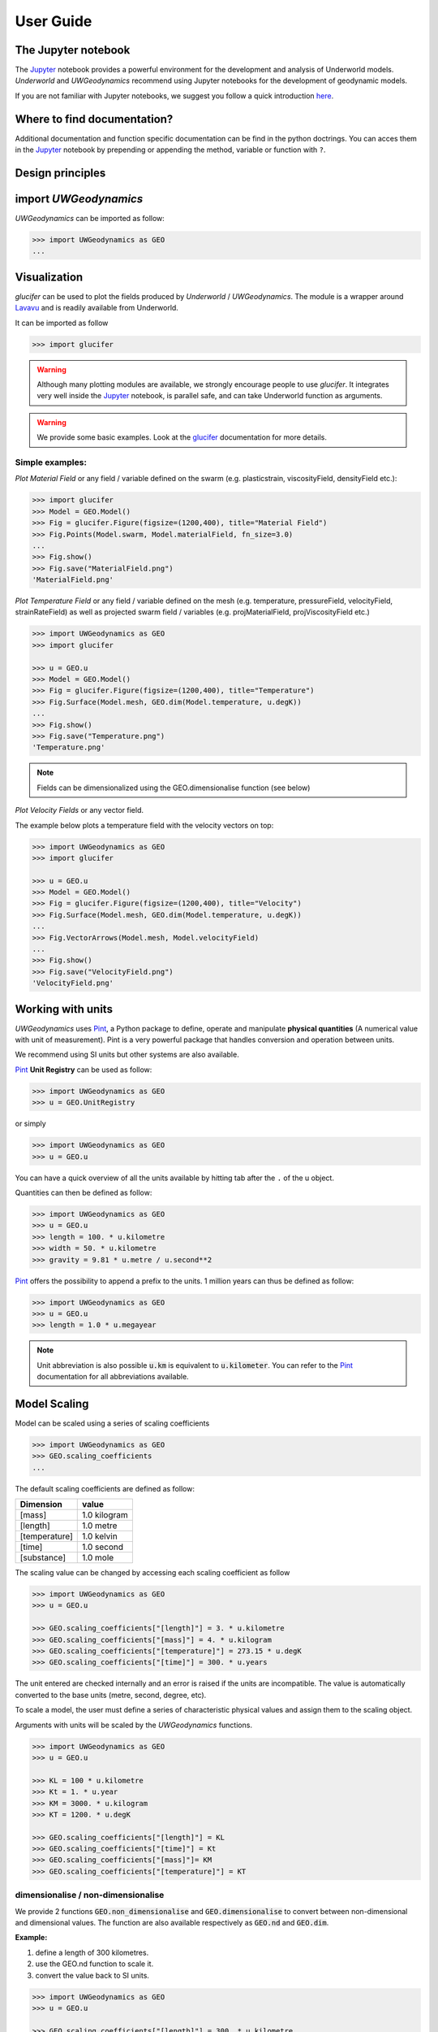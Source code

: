 User Guide
==========

The Jupyter notebook
--------------------

The Jupyter_ notebook provides a powerful
environment for the development and analysis of Underworld models.
*Underworld* and *UWGeodynamics* recommend using Jupyter notebooks
for the development of geodynamic models.

If you are not familiar with Jupyter notebooks, we suggest you follow
a quick introduction `here <https://mybinder.org/v2/gh/ipython/ipython-in-depth/master?filepath=binder/Index.ipynb>`_.

Where to find documentation?
----------------------------

Additional documentation and function specific
documentation can be find in the python doctrings.
You can acces them in the Jupyter_ notebook by prepending or
appending the method, variable or function with ``?``.

Design principles
-----------------

.. image:: /img/Design.svg


import *UWGeodynamics*
----------------------

*UWGeodynamics* can be imported as follow:

.. code:: python

   >>> import UWGeodynamics as GEO
   ...

Visualization
--------------

*glucifer* can be used to plot the fields produced by *Underworld* / *UWGeodynamics*.
The module is a wrapper around Lavavu_ and is readily available from
Underworld.

It can be imported as follow

.. code:: python

   >>> import glucifer

.. warning::

   Although many plotting modules are available, we strongly encourage people
   to use *glucifer*. It integrates very well inside the Jupyter_ notebook,
   is parallel safe, and can take Underworld function as arguments.


.. warning::

   We provide some basic examples. Look at the glucifer_ documentation for more
   details.

Simple examples:
~~~~~~~~~~~~~~~~

*Plot Material Field* or any field / variable defined on the swarm (e.g. plasticstrain,
viscosityField, densityField etc.):

.. code:: python

   >>> import glucifer
   >>> Model = GEO.Model()
   >>> Fig = glucifer.Figure(figsize=(1200,400), title="Material Field")
   >>> Fig.Points(Model.swarm, Model.materialField, fn_size=3.0)
   ...
   >>> Fig.show()
   >>> Fig.save("MaterialField.png")
   'MaterialField.png'

*Plot Temperature Field* or any field / variable defined on the mesh (e.g. temperature,
pressureField, velocityField, strainRateField) as well as projected swarm field /
variables (e.g. projMaterialField, projViscosityField etc.)

.. code:: python

   >>> import UWGeodynamics as GEO
   >>> import glucifer

   >>> u = GEO.u
   >>> Model = GEO.Model()
   >>> Fig = glucifer.Figure(figsize=(1200,400), title="Temperature")
   >>> Fig.Surface(Model.mesh, GEO.dim(Model.temperature, u.degK))
   ...
   >>> Fig.show()
   >>> Fig.save("Temperature.png")
   'Temperature.png'

.. note::

   Fields can be dimensionalized using the GEO.dimensionalise function (see below)

*Plot Velocity Fields* or any vector field.

The example below plots a temperature field with the velocity vectors on top:

.. code:: python

   >>> import UWGeodynamics as GEO
   >>> import glucifer

   >>> u = GEO.u
   >>> Model = GEO.Model()
   >>> Fig = glucifer.Figure(figsize=(1200,400), title="Velocity")
   >>> Fig.Surface(Model.mesh, GEO.dim(Model.temperature, u.degK))
   ...
   >>> Fig.VectorArrows(Model.mesh, Model.velocityField)
   ...
   >>> Fig.show()
   >>> Fig.save("VelocityField.png")
   'VelocityField.png'

Working with units
------------------

*UWGeodynamics* uses Pint_, a
Python package to define, operate and manipulate **physical quantities**
(A numerical value with unit of measurement). Pint is a very powerful
package that handles conversion and operation between units.

We recommend using SI units but other systems are also available.

Pint_ **Unit Registry** can be used as follow:

.. code:: python

   >>> import UWGeodynamics as GEO
   >>> u = GEO.UnitRegistry

or simply

.. code:: python

   >>> import UWGeodynamics as GEO
   >>> u = GEO.u

You can have a quick overview of all the units available by hitting tab
after the ``.`` of the u object.

.. image:: img/tabtab.gif

Quantities can then be defined as follow:

.. code:: python

   >>> import UWGeodynamics as GEO
   >>> u = GEO.u
   >>> length = 100. * u.kilometre
   >>> width = 50. * u.kilometre
   >>> gravity = 9.81 * u.metre / u.second**2

Pint_ offers the possibility to append a prefix to the units.
1 million years can thus be defined as follow:

.. code:: python

   >>> import UWGeodynamics as GEO
   >>> u = GEO.u
   >>> length = 1.0 * u.megayear

.. note::

   Unit abbreviation is also possible :code:`u.km` is equivalent to :code:`u.kilometer`.
   You can refer to the Pint_ documentation for all abbreviations available.


Model Scaling
-------------

Model can be scaled using a series of scaling coefficients

.. code:: python

   >>> import UWGeodynamics as GEO
   >>> GEO.scaling_coefficients
   ...

The default scaling coefficients are defined as follow:

+---------------+--------------+
| Dimension     | value        |
+===============+==============+
| [mass]        | 1.0 kilogram |
+---------------+--------------+
| [length]      | 1.0 metre    |
+---------------+--------------+
| [temperature] | 1.0 kelvin   |
+---------------+--------------+
| [time]        | 1.0 second   |
+---------------+--------------+
| [substance]   | 1.0 mole     |
+---------------+--------------+

The scaling value can be changed by accessing each scaling coefficient
as follow

.. code:: python

   >>> import UWGeodynamics as GEO
   >>> u = GEO.u

   >>> GEO.scaling_coefficients["[length]"] = 3. * u.kilometre
   >>> GEO.scaling_coefficients["[mass]"] = 4. * u.kilogram
   >>> GEO.scaling_coefficients["[temperature]"] = 273.15 * u.degK
   >>> GEO.scaling_coefficients["[time]"] = 300. * u.years

The unit entered are checked internally and an error is raised if the
units are incompatible. The value is automatically converted to the base
units (metre, second, degree, etc).

To scale a model, the user must define a series of characteristic
physical values and assign them to the scaling object.

Arguments with units will be scaled by the *UWGeodynamics* functions.

.. code:: python

   >>> import UWGeodynamics as GEO
   >>> u = GEO.u

   >>> KL = 100 * u.kilometre
   >>> Kt = 1. * u.year
   >>> KM = 3000. * u.kilogram
   >>> KT = 1200. * u.degK

   >>> GEO.scaling_coefficients["[length]"] = KL
   >>> GEO.scaling_coefficients["[time]"] = Kt
   >>> GEO.scaling_coefficients["[mass]"]= KM
   >>> GEO.scaling_coefficients["[temperature]"] = KT

dimensionalise / non-dimensionalise
~~~~~~~~~~~~~~~~~~~~~~~~~~~~~~~~~~~

We provide 2 functions :code:`GEO.non_dimensionalise` and :code:`GEO.dimensionalise`
to convert between non-dimensional and dimensional values.
The function are also available respectively as :code:`GEO.nd` and
:code:`GEO.dim`.

**Example:**

1. define a length of 300 kilometres.
2. use the GEO.nd function to scale it.
3. convert the value back to SI units.

.. code:: python

   >>> import UWGeodynamics as GEO
   >>> u = GEO.u

   >>> GEO.scaling_coefficients["[length]"] = 300. * u.kilometre

   >>> length = 300. * u.kilometre
   >>> scaled_length = GEO.nd(length)
   >>> print(scaled_length)
   1.0
   >>> length_metres = GEO.dimensionalise(scaled_length, u.metre)
   >>> print(length_metres)
   300000.0 meter


The Model object
----------------

The central element or “object” of the *UWGeodynamics* module is the
**Model** object.

It has several uses:

- It defines the extent and the outside geometry of your problem.
- It works as a container for the field variables.

It basically defines the universe on which you are going to apply
physical rules (Gravity field, boundary condition, composition,
temperature etc.) It is the equivalent of the box in which you would put
the sand and silicon if you were to build an analog experiment in a lab.
One important difference is that the “box” his not empty, it is
populated with particles that have already some properties. The
properties are changed by defining new materials.

.. code:: python

   >>> import UWGeodynamics as GEO
   >>> u = GEO.u
   >>> Model = GEO.Model(elementRes=(64, 64),
   ...                   minCoord=(0. * u.kilometre, 0. * u.kilometre),
   ...                   maxCoord=(64. * u.kilometre, 64. * u.kilometre))

The Material object
-------------------

The *UWGeodynamics* module is designed around the idea of materials,
which are essentially a way to define physical properties across the
Model domain.

Predefined Material objects
~~~~~~~~~~~~~~~~~~~~~~~~~~~

A library of predefined material is available through the
MaterialRegistry object:

.. code:: python

   import UWGeodynamics as GEO

   materials_database = GEO.MaterialRegistry()


.. image:: /img/MaterialRegistry.gif

.. note::

   The MaterialRegistry object can import a database of materials
   from a json file by passing its path as argument.
   The `default json`__ file can be used as an example.

.. _default json: https://github.com/underworldcode/UWGeodynamics/blob/master/UWGeodynamics/ressources/Materials.json_



User defined
~~~~~~~~~~~~

Materials are defined using the **Material** object as follow:

.. code:: python

   >>> import UWGeodynamics as GEO

   >>> crust = GEO.Material(name="Crust")

Typing the name of the material in an empty cell will return a table
which summarizes the property of the material:

.. image:: img/Material1.png

As you can see, most of the property are undefined.

They are several ways to define the physical parametres of our Material.

-  The first one is to add them directly when creating the object
   itself:

.. code:: python

   >>> import UWGeodynamics as GEO

   >>> u = GEO.u
   >>> crust = GEO.Material(name="Crust", density=3000*u.kilogram/u.metre**3)

-  The second option is to change the property after creating the
   **Material**:

.. code:: python

   >>> import UWGeodynamics as GEO

   >>> u = GEO.u
   >>> crust = GEO.Material(name="Crust")
   >>> crust.density = 3000. * u.kilogram / u.metre **3

The second option is often easier to read.

.. warning::

   UWGeodynamics contains some basic dimensionality checks. Entering
   wrong units will raise an error

Material can be added to a model as follow:

.. code:: python

   >>> import UWGeodynamics as GEO
   >>> u = GEO.u
   >>> Model = GEO.Model()
   >>> crust = Model.add_material(name="Crust")

Although optional, it is a good idea to give a **name** to the material.
The **Model.add_material** method will return a Material object. That
object is a python object that will then be used to define the property
of the material.

Material Attributes
~~~~~~~~~~~~~~~~~~~

The Material object comes with a series of attribute that can
be used to define its physical behavior.

.. table:: Materials attributes
  :widths: auto

  =================== ==================
  Name                    Description
  =================== ==================
  shape               Initial Geometrical Representation
  density             Density
  diffusivity         Thermal Diffusivity
  capacity            Thermal Capacity
  radiogenicHeatProd  Radiogenic Heat Production
  viscosity           Viscous behavior
  plasticity          Plastic behavior
  elasticity          Elastic behavior
  minViscosity        Minimum Viscosity allowed
  maxViscosity        Maximum Viscosity allowed
  stressLimiter       Maximum sustainable stress
  healingRate         Plastic Strain Healing Rate
  solidus             Solidus
  liquidus            Liquidus
  latentHeatFusion    Latent Heat Fusion (Enthalpy of Fusion)
  meltExpansion       Melt Expansion
  meltFraction        Initial Melt Fraction
  meltFractionLimit   Maximum Fraction of Melt
  viscosityChange     Change in Viscosity over Melt Fraction range
  viscosityChangeX1   Melt Fraction Range begin
  viscosityChangeX2   Melt Fraction Range end
  =================== ==================

**Examples**

.. code:: python

   >>> u = GEO.u
   >>> Model = GEO.Model()

   >>> Model.density = 200. * u.kg / u.m**3
   >>> myMaterial = GEO.Material(name="My Material")
   >>> myMaterial.density = 3000 * u.kilogram / u.metre**3
   >>> myMaterial.viscosity = 1e19 * u.pascal * u.second
   >>> myMaterial.radiogenicHeatProd = 0.7 * u.microwatt / u.metre**3
   >>> myMaterial.diffusivity = 1.0e-6 * u.metre**2 / u.second

Global properties
^^^^^^^^^^^^^^^^^

The user can define attributes on the *Model* itself.
The values will be used as global values for materials with undefined
attributes

**Example**

.. code:: python

   >>> u = GEO.u
   >>> Model = GEO.Model()
   >>> Model.density = 200. * u.kg / u.m**3
   >>> myMaterial = GEO.Material(name="My Material")

The density of myMaterial will default to 200. kilogram / cubic metre unless
its *density* attribute is explicitly specified.


Material shape
^^^^^^^^^^^^^^

The *shape* attribute essentially describes the initial
location of a material.
It is used to build the initial geometry of the model.

There are a range of available/pre-defined shapes

-  Layer (2D/3D)
-  Polygon (2D)
-  Box (2D)
-  Disk (2D)
-  Spheres (3D)
-  Annulus (2D)
-  CombinedShape (Combination of any of the above) (2D)
-  HalfSpace (3D)

**Layer**

.. code:: python

   >>> import UWGeodynamics as GEO
   >>> import glucifer

   >>> u = GEO.u
   >>> Model = GEO.Model()
   >>> shape = GEO.shapes.Layer(top=30.*u.kilometre, bottom=0.*u.kilometre)
   >>> material = Model.add_material(name="Material", shape=shape)

   >>> Fig = glucifer.Figure(figsize=(1200,400))
   >>> Fig.Points(Model.swarm, Model.materialField)
   ...
   >>> Fig.show()

.. image:: /img/layers.png

**Polygon**

.. code:: python

   >>> import UWGeodynamics as GEO
   >>> import glucifer

   >>> u = GEO.u
   >>> Model = GEO.Model()
   >>> polygon = GEO.shapes.Polygon(vertices=[(10.* u.kilometre, 10.*u.kilometre),
   ...                                        (20.* u.kilometre, 35.*u.kilometre),
   ...                                        (35.* u.kilometre, 5.*u.kilometre)])
   >>> material = Model.add_material(name="Material", shape=polygon)

   >>> Fig = glucifer.Figure(figsize=(1200,400))
   >>> Fig.Points(Model.swarm, Model.materialField)
   >>> Fig.show()

.. image:: /img/polygon.png

**Box**

.. code:: python

   >>> import UWGeodynamics as GEO
   >>> import glucifer

   >>> u = GEO.u
   >>> Model = GEO.Model()
   >>> box = GEO.shapes.Box(top=10.* u.kilometre, bottom=5*u.kilometre,
   ...                      minX=10.*u.kilometre, maxX=15*u.kilometre)
   >>> material = Model.add_material(name="Material", shape=box)

   >>> Fig = glucifer.Figure(figsize=(1200,400))
   >>> Fig.Points(Model.swarm, Model.materialField)
   >>> Fig.show()

.. image:: /img/box.png

**Disk**

.. code:: python

   >>> import UWGeodynamics as GEO
   >>> import glucifer

   >>> u = GEO.u
   >>> Model = GEO.Model()
   >>> disk = GEO.shapes.Disk(center=(32. * u.kilometre, 32. * u.kilometre),
   ...                        radius=10.*u.kilometre)
   >>> material = Model.add_material(name="Material", shape=disk)

   >>> Fig = glucifer.Figure(figsize=(1200,400))
   >>> Fig.Points(Model.swarm, Model.materialField)
   >>> Fig.show()

.. image:: /img/disk.png


**Sphere (3D)**

.. code:: python

   >>> import UWGeodynamics as GEO
   >>> import glucifer

   >>> u = GEO.u
   >>> Model = GEO.Model(elementRes=(16, 16, 16),
   ...                   minCoord=(-1. * u.m, -1. * u.m, -50. * u.cm),
   ...                   maxCoord=(1. * u.m, 1. * u.m, 50. * u.cm))

   >>> sphereShape = GEO.shapes.Sphere(center=(0., 0., 20.*u.centimetre),
                                       radius=20. * u.centimetre))

**Annulus**

.. code:: python

   >>> import UWGeodynamics as GEO
   >>> import glucifer

   >>> u = GEO.u
   >>> Model = GEO.Model()
   >>> annulus = GEO.shapes.Annulus(center=(35.*u.kilometre, 50.*u.kilometre),
   ...                              r1=5.*u.kilometre,
   ...                              r2=10.*u.kilometre)
   >>> material = Model.add_material(name="Material", shape=annulus)

   >>> Fig = glucifer.Figure(figsize=(400,400))
   >>> Fig.Points(Model.swarm, Model.materialField)
   >>> Fig.show()

.. image:: /img/annulus.png


**CombinedShape**

Several shapes can be combined to form a material shape:

.. code:: python

   >>> import UWGeodynamics as GEO
   >>> import glucifer

   >>> u = GEO.u
   >>> Model = GEO.Model()
   >>> disk1 = GEO.shapes.Disk(center=(10. * u.kilometre, 10. * u.kilometre),
   ...                         radius=10.*u.kilometre)
   >>> disk2 = GEO.shapes.Disk(center=(20. * u.kilometre, 20. * u.kilometre),
   ...                         radius=5.*u.kilometre)

   >>> shape = disk1 | disk2
   >>> material = Model.add_material(name="Material", shape=shape)

   >>> Fig = glucifer.Figure(figsize=(400,400))
   >>> Fig.Points(Model.swarm, Model.materialField)
   >>> Fig.show()

.. image:: /img/multishape.png

You can also take the intersection of some shapes:

.. code:: python

  >>> import UWGeodynamics as GEO
  >>> import glucifer

  >>> u = GEO.u
  >>> Model = GEO.Model()
  >>> disk1 = GEO.shapes.Disk(center=(32. * u.kilometre, 32. * u.kilometre),
  ...                         radius=10.*u.kilometre)
  >>> disk2 = GEO.shapes.Disk(center=(32. * u.kilometre, 22. * u.kilometre),
  ...                         radius=10.*u.kilometre)

  >>> shape = disk1 & disk2
  >>> material = Model.add_material(name="Material", shape=shape)

  >>> Fig = glucifer.Figure(figsize=(400,400))
  >>> Fig.Points(Model.swarm, Model.materialField)
  >>> Fig.show()

.. image:: /img/multishape-1.png

**HalfSpace**

HalfSpaces can be used to divide space in 2 domains. The divide is a plan defined
by its normal vector. The convention is to keep the domain opposite to direction
defined by the normal vector.

.. note::

   HalfSpaces can be combined to define 3D shapes / volumes.

.. image:: /img/3D_halfspaces.png

.. code:: python

   >>> import UWGeodynamics as GEO
   >>> import glucifer

   >>> u = GEO.UnitRegistry

   >>> Model = GEO.Model(elementRes=(34, 34, 12),
   ...                   gravity=(0., 0., -9.81 * u.m / u.s**2),
   ...                   minCoord=(0. * u.km, 0. * u.km, -2880. * u.km),
   ...                   maxCoord=(9000. * u.km, 2000. * u.km, 20. * u.km))

   >>> halfspace1 = GEO.shapes.HalfSpace(normal=(-1.,0.,1.), origin=(4000. * u.km, 0. * u.km, -1000. * u.km))
   >>> halfspace2 = GEO.shapes.HalfSpace(normal=(0.,0.,1.), origin=(7000. * u.km, 1000. * u.km, 0. * u.km))
   >>> halfspace3 = GEO.shapes.HalfSpace(normal=(1.,0.,0.), origin=(9000. * u.km, 1000. * u.km, -500. * u.km))
   >>> halfspace4 = GEO.shapes.HalfSpace(normal=(0.,0.,-1.), origin=(6500. * u.km, 1000. * u.km, -1000. * u.km))

   >>> compositeShape = halfspace1 & halfspace2 & halfspace3 & halfspace4
   >>> polygon= Model.add_material(name="polygon", shape=compositeShape)

   >>> Fig = glucifer.Figure()
   >>> Fig.Points(Model.swarm, Model.materialField, cullface=False, opacity=1.)
   >>> Fig.Mesh(Model.mesh)
   >>> viewer = Fig.viewer(resolution=(1200,600))
   >>> viewer = Fig.viewer(axis=True)
   >>> viewer.rotatex(-70)
   >>> viewer.rotatey(-10)
   >>> viewer.window()


.. image:: /img/3D_halfspaces2.png

**Multiple materials**

You can add as many materials as needed:

.. code:: python

  >>> import UWGeodynamics as GEO
  >>> import glucifer

  >>> u = GEO.u
  >>> Model = GEO.Model()

  >>> shape = GEO.shapes.Layer(top=30.*u.kilometre, bottom=0.*u.kilometre)
  >>> material1 = Model.add_material(name="Material 1", shape=shape)

  >>> polygon = GEO.shapes.Polygon(vertices=[(10.* u.kilometre, 10.*u.kilometre),
  ...                                        (20.* u.kilometre, 35.*u.kilometre),
  ...                                        (35.* u.kilometre, 5.*u.kilometre)])

  >>> material2 = Model.add_material(name="Material 2", shape=polygon)

  >>> Fig = glucifer.Figure(figsize=(400,400))
  >>> Fig.Points(Model.swarm, Model.materialField, fn_size=3.)
  ...
  >>> Fig.show()
  >>> Fig.save("multiple_materials.png")
  'multiple_materials.png'

Temperature and Pressure dependent densities
~~~~~~~~~~~~~~~~~~~~~~~~~~~~~~~~~~~~~~~~~~~~

Temperature and Pressure dependent densities can be assigned to a Material using
the ``GEO.LinearDensity`` function which calculates:

.. math::
   :label: linearDensity

   `\rho = \rho_0 (1 + (\beta * \delta P) - (\alpha * \delta T))`

where :math:`\rho` is the reference density, :math:`\beta` a factor, :math:`\delta P` the difference
between the pressure and the reference pressure, :math:`\alpha` is the thermal
expansivity and :math:`\delta T` is the difference between the temperature and the
reference temperature.

.. code:: python

  >>> import UWGeodynamics as GEO
  >>> u = GEO.u
  >>> Model = GEO.Model()

  >>> material1 = Model.add_material(name="Material 1", shape=shape)
  >>> material1.density = GEO.LinearDensity(reference_density=3370. * u.kilogram / u.metre**3,
  ...                                       thermalExpansivity= 2.8e-5 * u.kelvin**-1,
  ...                                       beta=1.0)

Rheologies
----------

Newtonian Rheology
~~~~~~~~~~~~~~~~~~

A newtonian rheology can be applied by assigning a viscosity to a already defined material

.. code:: python

  >>> import UWGeodynamics as GEO

  >>> myMaterial = GEO.Material(name="Newtonian Material")
  >>> myMaterial.viscosity = 1e19 * u.pascal * u.second

Non-Newtonian Rheology
~~~~~~~~~~~~~~~~~~~~~~

Deformation of materials on long timescale is predominantly achieved
through viscous diffusion and dislocation creep. Those processes can be
expressed using the following equation:

.. math::

   \eta_{\text{eff}}^{vcreep} = \frac{1}{2}A^{\frac{-1}{n}}
   \dot{\epsilon}^{\frac{(1-n)}{n}}d^{\frac{m}{n}}\exp{\left(\frac{E + PV}{nRT}\right)}

with `A` the prefactor, :math:`\dot{\epsilon}` the square root of the second invariant of the
deviatoric strain rate tensor, `d` the grain size, `p` the grain size exponent, `E` the
activation energy, `P` the pressure, `V` the activation volume, `n` the stress exponent,
`R` the Gas Constant and `T` the temperature.

*UWGeodynamics* provides a library of commonly used Viscous Creep Flow Laws.
These can be accessed using the `GEO.ViscousCreepRegistry`:

.. image:: /img/ViscousCreepRegistry.gif


.. note::

   The ViscousCreepRegistry object can import a database of rheologies
   from a json file by passing its path as argument.
   The `default json`__ file can be find here and can be used as an example.

__ https://github.com/underworldcode/UWGeodynamics/blob/master/UWGeodynamics/ressources/ViscousRheologies.json_

**Example:**

.. code:: python

  >>> import UWGeodynamics as GEO
  >>> material = GEO.Material(name="Material")

  >>> rh = GEO.ViscousCreepRegistry()
  >>> material.viscosity = rh.Wet_Quartz_Dislocation_Gleason_and_Tullis_1995

You can scale viscosity by using a multiplier.
For example to make the **Gleason and Tullis, 1995** rheology
30 times stronger you can do:

.. code:: python

  >>> import UWGeodynamics as GEO
  >>> material = GEO.Material(name="Material")

  >>> rh = GEO.ViscousCreepRegistry()
  >>> material.viscosity = 30 * rh.Wet_Quartz_Dislocation_Gleason_and_Tullis_1995

The user can of course define their own ViscousCreep rheology.

.. code:: python

  >>> import UWGeodynamics as GEO
  >>> viscosity = GEO.ViscousCreep(preExponentialFactor=1.0,
  ...                              stressExponent=1.0,
  ...                              activationVolume=0.,
  ...                              activationEnergy=200 * u.kilojoules,
  ...                              waterFugacity=0.0,
  ...                              grainSize=0.0,
  ...                              meltFraction=0.,
  ...                              grainSizeExponent=0.,
  ...                              waterFugacityExponent=0.,
  ...                              meltFractionFactor=0.0,
  ...                              f=1.0)

Single parametres can then be modified.

.. code:: python

   viscosity.activationEnergy = 300. * u.kilojoule

Composite Viscosity
~~~~~~~~~~~~~~~~~~~

Material viscosity can be assigned a combination of viscosities.
The effective viscosity is calculated as the harmonic mean of
all viscosities.

This is useful to combine diffusion and dislocation creep:

.. math::

   \eta_{\text{eff}}^{vcreep} = \left(\frac{1}{\eta_{\text{eff}}^{\text{diff}}} +
                                \frac{1}{\eta_{\text{eff}}^{\text{disl}}}\right)


.. code:: python

   >>> import UWGeodynamics as GEO

   >>> viscosity1 = GEO.ViscousCreep(preExponentialFactor=1.0,
   ...                              stressExponent=1.0,
   ...                              activationVolume=0.,
   ...                              activationEnergy=200 * u.kilojoules,
   ...                              waterFugacity=0.0,
   ...                              grainSize=0.0,
   ...                              meltFraction=0.,
   ...                              grainSizeExponent=0.,
   ...                              waterFugacityExponent=0.,
   ...                              meltFractionFactor=0.0,
   ...                              f=1.0)


   >>> viscosity2 = GEO.ViscousCreep(preExponentialFactor=1.0,
   ...                              stressExponent=1.0,
   ...                              activationVolume=0.,
   ...                              activationEnergy=200 * u.kilojoules,
   ...                              waterFugacity=0.0,
   ...                              grainSize=0.0,
   ...                              meltFraction=0.,
   ...                              grainSizeExponent=0.,
   ...                              waterFugacityExponent=0.,
   ...                              meltFractionFactor=0.0,
   ...                              f=1.0)
   >>> combined_viscosity = GEO.CompositeViscosity([viscosity1, viscosity2])


Plastic Behavior (Yield)
~~~~~~~~~~~~~~~~~~~~~~~~

Plastic yielding can be added and will result in rescaling the
effective viscosity for a stress limited to the yield stress of the
material.

The effective plastic viscosity is given by:

.. math::

   \eta_{\text{eff}} = \frac{\sigma_y}{2\dot{\epsilon}}

Where :math:`\dot{\epsilon}` is the second invariant of the strain rate tensor
defined as :math:`\dot{\epsilon}=\sqrt{\frac{1}{2}\dot{\epsilon}_{ij}\dot{\epsilon}_{ij}}`
The yield value :math:`\sigma_y` is defined using a Drucker-Prager yield-criterion:

.. math::
   :label: druckerprager

   \sigma_y = C \cos\phi + \sin\phi P \quad \text{(2D)}

   \sigma_y = \frac{6C\cos\phi}{\sqrt3(3-\sin\phi)} +
              \frac{6\sin\phi P}{\sqrt3(3-\sin\phi)} \quad \text{(3D)}


Setting the friction angle :math:`\phi=0` gives the von Mises Criterion.
In 2D, equation :eq:`druckerprager` corresponds to the Mohr-Coulomb criterion,
while in 3D it circumscribes the Mohr-Coulomb yield surface.

Linear cohesion and friction weakening can be added by defining their
initial and final values over a range of accumulated plastic strain.

As with Viscous Creep, we also provide a registry of commmonly used
plastic behaviors.
They can be accessed using the `GEO.PlasticityRegistry` registry.

.. image:: /img/PlasticityRegistry.gif

.. note::

   The PlasticityRegistry object can import a database of plasticity
   from a json file by passing its path as argument.
   The `default json`__ file can be find here and can be used as an example.

__ https://github.com/underworldcode/UWGeodynamics/blob/master/UWGeodynamics/ressources/PlasticRheologies.json_

Users can define their own parametres:

.. code:: python

   >>> import UWGeodynamics as GEO
   >>> u = GEO.u
   >>> Model = GEO.Model()
   >>> material = Model.add_material()

   >>> material.plasticity = GEO.DruckerPrager(
   ...     cohesion=10. * u.megapascal,
   ...     cohesionAfterSoftening=10. * u.megapascal,
   ...     frictionCoefficient = 0.3,
   ...     frictionAfterSoftening = 0.2,
   ...     epsilon1=0.5,
   ...     epsilon2=1.5)


Viscous Creep and Plastic yielding are combined by assuming that they act
in parallel as independent processes. The effective viscoplastic viscosity
is calculated as:

.. math::

   \eta_{\text{eff}^{\text{vp}}} = \min{(\eta_{\text{eff}}^{\text{vcreep}},
   \eta_{\text{eff}}^{\text{pl}})}



Elasticity
~~~~~~~~~~

Elastic behavior can be added to a material:

.. code:: python

   >>> import UWGeodynamics as GEO
   >>> u = GEO.u
   >>> Model = GEO.Model()
   >>> material = Model.add_material()

   >>> material.elasticity(shear_modulus=10e9 * u.pascal,
                           observation_time=10000 * u.year)

Simple phase change
-------------------

One can change the property of one material to another depending on
some time, tepmerature, pressure etc. criteria.
This is not a phase change sensu-stricto but this allows for simple
change such as transition from mantle to oceanic-crust behavior or
simply air to water...

.. warning::

   Phase changes can only occur between predefined material. If you plan to
   add a material during the Model run, you will have to define it beforehand.

In the following example we change air into water when the air particles
move below the 0. level.

.. code:: python

   >>> import UWGeodynamics as GEO
   >>> u = GEO.u
   >>> Model = GEO.Model()

   >>> air = Model.add_material(name="air")
   >>> water = Model.add_material(name="water")
   >>> air.phase_changes = GEO.PhaseChange((Model.y < 0.), water.index)

The above example essentially fills the basins with water. For such a specific
purpose you can use the ``WaterFill`` class.

.. code:: python

   >>> air = Model.add_material(name="air")
   >>> water = Model.add_material(name="water")
   >>> air.phase_changes = GEO.WaterFill(sealevel=0., result=water)

This is easier to read but equivalent.


Melt
----

Materials can be assigned a ``Solidus`` and a ``Liquidus`` defined as polynomial
function of temperature. This allows to calculate the fraction of melt present in
the material.

.. warning::

   There is no seggregation of the melt from its source.

A registry of Solidii and Liquidii are available:

.. code:: python

   >>> import UWGeodynamics as GEO

   >>> solidii = GEO.SolidusRegistry()
   >>> crust_solidus = solidii.Crustal_Solidus

   >>> liquidii = GEO.LiquidusRegistry()
   >>> crust_liquidus = liquidii.Crustal_Liquidus

The percentage of melt results in a linear decrease of the viscosity of a factor
``viscosityChange`` over the ``viscosityChangeX1`` - ``viscosityChangeX2``
melt fraction interval.

The latent heat of fusion is embedded in the energy equation and affects the
temperature field of the Model.

The meltExpansion factor affects the density of the materials and equation
:eq:`linearDensity` becomes:

.. math::

   :label: linearDensityMelt

   `\rho = \rho_0 (1 + (\beta * \delta P) - (\alpha * \delta T) - \gamma F) `

with `\gamma` the factor of melt expansion and `F` the fraction of melt.

The following example prescribes a decrease in viscosity of 3 order of
magnitude over a range of 0.15 to 0.30 fraction of melt.
The fraction of the melt is limited to 0.3

.. code:: python

   >>> import UWGeodynamics as GEO
   >>> u = GEO.u
   >>> Model = GEO.Model()

   >>> continentalcrust = Model.add_material(name="Continental Crust")
   >>> continentalcrust.radiogenicHeatProd = 7.67e-7 * u.watt / u.meter**3
   >>> continentalcrust.density  = 2720. * u.kilogram / u.metre**3

   >>> continentalcrust.add_melt_modifier(crust_solidus, crust_liquidus,
   ...                                    latentHeatFusion=250.0 * u.kilojoules / u.kilogram / u.kelvin,
   ...                                    meltFraction=0.,
   ...                                    meltFractionLimit=0.3,
   ...                                    meltExpansion=0.13,
   ...                                    viscosityChangeX1 = 0.15,
   ...                                    viscosityChangeX2 = 0.30,
   ...                                    viscosityChange = 1e-3
   ...                                   )
   ...

Mechanical Boundary Conditions
-------------------------------

Mechanical boundary conditions are a critical part of any
geodynamic model design. In what follows, we quickly detail the options
available for defining the mechanical boundary conditions in Underworld using the
UWGeodynamics module.

Questions like how to define boundary conditions and to make sure that those are
consistent are beyond the scope of this manual.

We will define a simple model for the sake of the example.

.. code:: python

   >>> import UWGeodynamics as GEO

   >>> u = GEO.u

   >>> Model = GEO.Model(elementRes=(64, 64),
   ...                   minCoord=(0. * u.kilometre, 0. * u.kilometre),
   ...                   maxCoord=(64. * u.kilometre, 64. * u.kilometre))

Kinematic boundary conditions
~~~~~~~~~~~~~~~~~~~~~~~~~~~~~

Kinematic boundary conditions are set using the **set_velocityBCs** method.
Conditions are defined for each wall (left, right, bottom, top, back and front (3D only)).
For each wall, the user must define the condition for each degree of freedom
(2 in 2D (x,y), 3 in 3D (x,y,z).

if :math:`V` is a vector :math:`(V_x, V_y, V_z)` that we
want to apply on the left wall, the *left* parametre must be defined as
:code:`left=[Vx, Vy, Vz]`.

In the following example we set the boundary condition to be:

-  left wall: :math:`V_x = -1.0 \text{cm / yr}`,
   :math:`Vy = None`
-  right wall: :math:`V_x = 1.0 \text{cm / yr}`, :math:`Vy=None`
-  bottom wall: :math:`V_x = None`, :math:`V_y= 0.` (free slip)

It is an extension model with a total rate of extension equal to 2.0
centimetre / year. No :math:`V_x` is prescribed at the bottom, while
:math:`V_y` is set to :math:`0.` no material will be able to enter or
leave the model domain from that side. The material is free to move
vertically along the side walls.

.. code:: python

   >>> import UWGeodynamics as GEO
   >>> u = GEO.u
   >>> Model = GEO.Model()

   >>> Model.set_velocityBCs(left=[1.0*u.centimetre/u.year, None],
   ...                       right=[-1.0*u.centimetre/u.year, None],
   ...                       bottom=[None, 0.],
   ...                       top=[None,0.])
   ...

.. image:: /img/mechanicalBCs1.png

3D
^^

Defining boundary conditions for a 3D model is no different than above.
The user must define the velocity components with 3 degree of freedom
instead of 2.

.. code:: python

   >>> import UWGeodynamics as GEO
   >>> u = GEO.u
   >>> Model = GEO.Model(elementRes=(16, 16, 16),
   ...                   minCoord=(0. * u.kilometre, 0. * u.kilometre, 0. * u.kilometre),
   ...                   maxCoord=(64. * u.kilometre, 64. * u.kilometre, 64. * u.kilometre))

   >>> Model.set_velocityBCs(left=[1.0*u.centimetre/u.year, None, 0.],
   ...                        right=[-1.0*u.centimetre/u.year, None, 0.],
   ...                        bottom=[None, None, 0.],
   ...                        top=[None, None, 0.],
   ...                        front=[None, 0., None],
   ...                        back=[None, 0., None])
   ...

Velocity varying along a wall
^^^^^^^^^^^^^^^^^^^^^^^^^^^^^

At times it is necessary to define a velocity only for a section of a
wall and or varying velocities along that wall.

An Underworld function can be passed as a condition.

As an example, we will apply a velocity of :math:`5.0\text{cm/yr}` for
the part of the left wall below 32 kilometre. Velocity is set to be
:math:`1.0\text{cm/yr}` above.

.. code:: python

   >>> import UWGeodynamics as GEO
   >>> u = GEO.u
   >>> Model = GEO.Model()

   >>> conditions = [(Model.y < GEO.nd(32 * u.kilometre), GEO.nd(5.0 * u.centimetre/u.year)),
                     (True, GEO.nd(1.0*u.centimetre/u.year))]

   >>> function = GEO.uw.fn.branching.conditional(conditions)

   >>> Model.set_velocityBCs(left=[function, None],
   ...                       right=[-1.0*u.centimetre/u.year, None],
   ...                       bottom=[None, 10.*u.megapascal],
   ...                       top=[None,0.])
   ...

.. image:: /img/mechanicalBCs2.png


Stress Conditions
~~~~~~~~~~~~~~~~~

Stress conditions can be applied to the boundaries using the
**set_stressBCs** method:

In the following example we apply a stress of 200.0 megapascal to the
bottom of our model:

.. code:: python

   >>> import UWGeodynamics as GEO
   >>> u = GEO.u
   >>> Model = GEO.Model()

   >>> Model.set_stressBCs(bottom=[None, 200. * u.megapascal])
   ...

Note that you will have to make sure that kinematic and stress conditions
are compatible.

Frictional Boundaries
~~~~~~~~~~~~~~~~~~~~~

Frictional Boundaries can be set as follow:

.. code:: python

   >>> import UWGeodynamics as GEO
   >>> u = GEO.u
   >>> Model = GEO.Model()

   >>> Model.set_frictional_boundary(left=frictionCoeff,
   ...                               right=frictionCoeff,
   ...                               bottom=frictionCoeff,
   ...                               top=frictionCoeff,
   ...                               thickness=3)
   ...

Where the *left*, *right*, *top*, *bottom* parametres indicate the side to which you
apply a frictional boundary condition on. *frictionCoeff* is the friction coefficient
(tangent of the friction angle in radians). *thickness* is the thickness of the boundary
in number of elements.

Isostasy
~~~~~~~~

Isostasy is an important concept in geodynamics. It is essentially a
consequence of the redistribution of mass within a deforming Earth. One
important limitation of our geodynamic model is that we model special
cases inside rectangular boxes while earth is actually a sphere. One may
however need to provide a way to maintain the volume / mass inside the
domain in order to mimic isostasy. There is no ideal way to model
isostasy in a boxed model, it is however possible to approach isostasy
using a support condition.

Options are to:

-  Balance flows using a kinematic condition at the base of the model.
-  Balance flows using a stress condition at the base of the model.
-  Balance flows along the sides.

Lecode Isostasy (kinematic)
^^^^^^^^^^^^^^^^^^^^^^^^^^^

The Lecode Isostasy submodule provides a way to model isostatic support
at the base of the model. It calculates the velocity to apply at the
base of each elemental column. It applies the principles of Airy
isostatic model by approximating the weight of each column. The
calculation is done dynamically and velocities will change from one step
to the next. It is a good option to use in most cases.

The option can be used by creating a LecodeIsostasy object using the
``GEO.LecodeIsostasy`` class. The object requires the index of the
material of reference (the material number). One can apply an average
velocity (calculated across each column base) using the ``average``
parameter (default to False).

.. code:: python

   >>> import UWGeodynamics as GEO
   >>> u = GEO.u
   >>> Model = GEO.Model()

   >>> Model.set_velocityBCs(left=[1.0*u.centimetre/u.year, None],
   ...                       right=[-1.0*u.centimetre/u.year, None],
   ...                       bottom=[None, GEO.LecodeIsostasy(reference_mat=mantle)],
   ...                       top=[None,0.])
   ...

Traction Condition (stress)
^^^^^^^^^^^^^^^^^^^^^^^^^^^

Another approach to model isostasy is to defined a certain stress at the base of
the model. This is done using units of stress (derived SI units =
pascal). The model will then maintain the denfined stress by adjusting the flow
across the border/boundary.

.. code:: python

   >>> import UWGeodynamics as GEO
   >>> u = GEO.u
   >>> Model = GEO.Model()

   >>> Model.set_stressBCs(bottom=[None, 10.*u.megapascal])
   ...

Lithostatic Pressure Condition (stress)
^^^^^^^^^^^^^^^^^^^^^^^^^^^

The lithostatic pressure field can be passed as a boundary condition (stress)

.. code:: python

   >>> import UWGeodynamics as GEO
   >>> u = GEO.u
   >>> Model = GEO.Model()

   >>> Model.set_stressBCs(left=[-Model.lithostatic_pressureField, None])
   ...


Thermal Boundary Conditions
---------------------------

Absolute temperatures
~~~~~~~~~~~~~~~~~~~~~

Setting the temperature at the top of a model to be
:math:`500 \text{kelvin}` at the top and :math:`1600 \text{kelvin}` at
the bottom is done as follow.

.. code:: python

   >>> import UWGeodynamics as GEO
   >>> u = GEO.u
   >>> Model = GEO.Model()

   >>> Model.set_temperatureBCs(top=500. * u.degK, bottom=1600. * u.degK)
   ...

You can of course define temperatures on the sidewalls:

.. code:: python

   >>> import UWGeodynamics as GEO
   >>> u = GEO.u
   >>> Model = GEO.Model()

   >>> Model.set_temperatureBCs(right=500. * u.degK, left=1600. * u.degK)
   ...

**Fix the temperature of a Material**

.. code:: python

   >>> import UWGeodynamics as GEO
   >>> u = GEO.u
   >>> Model = GEO.Model()

   >>> Model.set_temperatureBCs(top=500. * u.degK,
   ...                          bottom=-0.022 * u.milliwatt / u.metre**2,
   ...                          bottom_material=Model,
   ...                          materials=[(air, 273. * u.Kelvin)])
   ...

.. Note::

   Model inflow is negative, outflow is positive.


**Fix the temperature of internal nodes**

You can assign a temperature to a list of nodes by passing a list of
node indices (global).

.. code:: python

   >>> import UWGeodynamics as GEO
   >>> u = GEO.u
   >>> Model = GEO.Model()

   >>> nodes = [0, 1, 2]
   >>> Model.set_temperatureBCs(top=500. * u.degK,
   ...                          bottom=-0.022 * u.milliwatt / u.metre**2,
   ...                          bottom_material=Model,
   ...                          nodeSets=[(273. * u.Kelvin, nodes)])
   ...

Heat flux
~~~~~~~~~

Heat Flux can be assign as follow:

.. code:: python

   >>> import UWGeodynamics as GEO

   >>> u = GEO.u

   >>> Model = GEO.Model()
   >>> Material = Model.add_material(shape=GEO.Layer(top=Model.top,
   ...                                               bottom=Model.bottom)
   >>> Model.set_heatFlowBCs(bottom=(-0.22 * u.milliwatt / u.metre**2,
   ...                               Material))
   ...

Model initialization
--------------------

Initialization of the pressure and temperature fields is done by using the

``Model.init_model`` method.

The default behavior is to initialise the temperature field to a steady-state
while the pressure field is initialized to the lithostatic pressure.

You can deactivate pressure or temperature initialization by setting the
corresponding argument to `False` (`Model.init_model(temperature=False)`)

.. code:: python

   >>> import UWGeodynamics as GEO
   >>> u = GEO.u

   >>> Model = GEO.Model()
   >>> Model.density = 2000. * u.kilogram / u.metre**3
   >>> Model.init_model(temperature=False, pressure=True)
   ...


.. warning::

   The lithostatic pressure calculation relies on a regular quadratic mesh.
   Most of the time this is fine for model initialization as models often
   starts on a regular mesh. However, this will not work on a deformed mesh

Running the Model
-----------------

Once your model is set up and initialized. You can run it using the
*Model.run_for* method.

You have 2 options:

1. Run the model for some given number of steps:

.. code:: python

   Model.run_for(nstep=10)

1. Specify an endTime

.. code:: python

   Model.run_for(endTime=1.0* u.megayears)

which is equivalent to

.. code:: python

   Model.run_for(1.0*u.megayears)

Specify a timestep
~~~~~~~~~~~~~~~~~~

UWGeodynamics calculates the time step automatically based on some
numerical stability criteria. You can force a specific time step or
force the time step to be constant throughout

.. code:: python

   Model.run_for(1.0*u.megayears, dt=10000. * u.years)


Saving data
~~~~~~~~~~~

As your model is running you will need to save the results to files.

The *Model.run_for* method provides a series of arguments to help you
save the results at some regular intervals and/or specified times. You can define:

1. A *checkpoint_interval*

.. code:: python

   Model.run_for(endTime=1.0*u.megayears,
                 checkpoint_interval=0.1* u.megayears)

**The value passed to the checkpoint_interval must have units of time**
1. A list of checkpoint times:

.. code:: python

   Model.run_for(endTime=1.0*u.megayears,
                    checkpoint_interval=0.1* u.megayears,
                    checkpoint_times=[0.85 * u.megayears,
                                      0.21 * u.megayears])

**This can be used together or without the checkpoint_interval**

UWGeodynamics will save all the fields defined in the
``GEO.rcParams[“default.outputs”]`` list. You can change that list before
running the model.

Checkpointing
~~~~~~~~~~~~~

By checkpointing we mean saving the data required to restart the Model.
This includes the *mesh*, the *swarm* and all the associated variables.

However, as the swarm and the swarm variables can be very large and can
take a lot of space on disk, the user can decide to save them only every
second, third, fourth etc. checkpoint step.

This is done passing the *restart_checkpoint* argument to the
*Model.run_for* function:

.. code:: python

   Model.run_for(endTime=1.0*u.megayears,
                 checkpoint_interval=0.1* u.megayears,
                 restart_checkpoint=2

By default, the swarm and the swarm variables are saved every time the
model reaches a checkpoint time (``restart_checkpoint=1``).


Pre / Post-solve hook functions
-------------------------------

We provide 2 access points for injection of custom functions.

.. code:: python

   def my_functionA():
       # do something
       print("Hello, I am running a pre-solve function")
       return
   
   def my_functionB():
       # do something
       print("Hello, I am running a post-solve function")
       return

   Model.pre_solve_function["A"] = my_functionA
   Model.post_solve_function["B"] = my_functionB

Note that the functions are executed in the order they were defined.


Solver Callback functions
-------------------------

User can provide custom callback functions to the solver itself. The function(s) will be executed
after each solve. This gives the possibility to tweak the behaviour of the non-linear iterations loop.


.. code:: python

   def my_function()
       # do something
       print("Hello, This is a solver callback")

   Model.callback_function["my_function"] = my_function



Restarting the Model
--------------------

When checkpointing a model only the mesh, swarms their associates variables
are explicitely saved. Since the model state is not explicitly saved,
thus the user needs to recreate the **Model** object before restarting it.
In practice, this means the user must run all commands preceding the
**Model.run_for** command.

The user can then restart a model using the **restartStep** and
**restartDir** arguments:

-  **restartStep** is *None* by default.
   The step numbercyou want to restart from. If -1, restarts from the last available
   step in **restartDir**

-  **restartDir** is the folder where the program should look for
   previously saved data or checkpoints. It is set to **Model.outputs** by default.

.. code:: python

   import UWGeodynamics as GEO

   u = GEO.u

   Model = GEO.Model(elementRes=(64, 64),
                     minCoord=(0. * u.kilometre, 0. * u.kilometre),
                     maxCoord=(64. * u.kilometre, 64. * u.kilometre))

   # Default (restart, restartDir are optional in this case)
   Model.run_for(2.0 * u.megayears, restartStep=-1, restartDir="your_restart_directory")

   # Restart from step 10
   Model.run_for(2.0 * u.megayears, restartStep=10, restartDir="your_restart_directory")

   # Overwrite existing outputs
   Model.run_for(2.0 * u.megayears, restartStep=False)

Model outputs
-------------

All mesh variables / fields defined in the ``GEO.rcParams["default.outputs"]``
are saved as HDF5_ files to the ``outputDir`` directory at every output times.
An XMF file is provided and can be used to open the files in Paraview_

All variables required for a restart are saved as HDF5_ files to the
``outputDir`` directory at each checkpoint time.
An XMF file is also provided.

Passive Tracers and tracked fields are also saved as HDF5_ files at every output
and checkpoint times.
Each of then has an associated XMF file.

Parallel run
------------

A Model can be run on multiple processors:

You first need to convert your jupyter notebook to a python script:

.. code:: bash

  jupyter nbconvert --to python my_script.ipynb


You can then run the python script as follow:

.. code:: bash

  mpirun -np 4 python my_script.py


.. warning::

   Underworld and UWGeodynamics functions are parallel safe and
   can be run on multiple CPUs. This might not be the case with other
   python libraries you might be interested in using with your Model.
   For example, matplotlib plots will not work in parallel and must
   be processed in serial.
   *Tutorial 1* has examples of matplotlib plots which are only done
   on the rank 0 CPU.


Passive Tracers
---------------

.. code:: python

   >>> import UWGeodynamics as GEO
   >>> import numpy as np

   >>> u = GEO.u

   >>> Model = GEO.Model()
   >>> npoints = 1000
   >>> coords = np.ndarray((npoints, 2))
   >>> coords[:, 0] = np.linspace(GEO.nd(Model.minCoord[0]), GEO.nd(Model.maxCoord[0]), npoints)
   >>> coords[:, 1] = GEO.nd(32. * u.kilometre)
   >>> tracers = Model.add_passive_tracers(vertices=coords)

You can pass a list of centroids to the `Model.add_passive_tracers` method.
In that case, the coordinates of the passive tracers are relative to the
position of the centroids. The pattern is repeated around each centroid.

.. code:: python

    >>> import UWGeodynamics as GEO
    >>> import numpy as np

    >>> u = GEO.u
    >>> Model = GEO.Model()
    >>> cxpos = np.linspace(GEO.nd(20*u.kilometer), GEO.nd(40*u.kilometer),5)
    >>> cypos = np.linspace(GEO.nd(20*u.kilometer), GEO.nd(40*u.kilometer),5)
    >>> cxpos, cypos = np.meshgrid(cxpos, cypos)
    >>>
    >>> coords = np.zeros((1, 2))
    >>> tracers = Model.add_passive_tracers(vertices=coords,
    ...                                     centroids=[cxpos.ravel(),
    ...                                                cypos.ravel())


We provide a function to create circles on a grid:

.. code:: python

   >>> import UWGeodynamics as GEO

   >>> coords = GEO.circles_grid(radius = 2.0 * u.kilometer,
   ...                           minCoord=[Model.minCoord[0], lowercrust.bottom],
   ...                           maxCoord=[Model.maxCoord[0], 0.*u.kilometer])

Tracking Values
~~~~~~~~~~~~~~~

Passive tracers can be used to track values of fields at specific location
through time.

.. code:: python

   >>> import UWGeodynamics as GEO
   >>> import numpy as np

   >>> u = GEO.u
   >>> Model = GEO.Model()

   >>> npoints = 1000
   >>> coords = np.ndarray((npoints, 2))
   >>> coords[:, 0] = np.linspace(GEO.nd(Model.minCoord[0]), GEO.nd(Model.maxCoord[0]), npoints)
   >>> coords[:, 1] = GEO.nd(32. * u.kilometre)
   >>> tracers = Model.add_passive_tracers(vertices=coords)

   >>> tracers.add_tracked_field(Model.pressureField,
                                 name="tracers_press",
                                 units=u.megapascal,
                                 dataType="float")
   >>> tracers.add_tracked_field(Model.strainRateField,
                                 name="tracers_strainRate",
                                 units=1.0/u.second,
                                 dataType="float")

Surface Processes
-----------------

A range of basic surface processes function are available from the
*surfaceProcesses* submodule. Surface processes are turned on once you
have passed a valid surface processes function to the
``surfaceProcesses`` method of the ``Model`` object.

Example:

.. code:: python

   >>> import UWGeodynamics as GEO
   >>> u = GEO.u
   >>> air = GEO.Material()
   >>> sediment = GEO.Material()
   >>> Model.surfaceProcesses = GEO.surfaceProcesses.SedimentationThreshold(
   ...     air=[air], sediment=[sediment], threshold=0. * u.metre)

Three simple function are available:

1. Total Erosion Above Threshold (``ErosionThreshold``).
2. Total Sedimentation Below Threshold (``SedimentationThreshold``)
3. Combination of the 2 above. (``ErosionAndSedimentationThreshold``)

Coupling with Badlands
~~~~~~~~~~~~~~~~~~~~~~

UWGeodynamics provides a way to couple an Underworld model to Badlands_.

.. code:: python

   >>> import UWGeodynamics as GEO
   >>> u = GEO.u
   >>> air = GEO.Material()
   >>> sediment = GEO.Material()
   >>> Model.surfaceProcesses = GEO.surfaceProcesses.Badlands(
   ...     airIndex=[air.index], sedimentIndex=sediment.index,
   ...     XML="ressources/badlands.xml", resolution=1. * u.kilometre,
   ...     checkpoint_interval=0.01 * u.megayears)

This will allow communication between the *UWGeodynamics* model and the *Badlands*
surface processes model. Badlands input parameters must be defined inside
an XML file as described in the module documentation_.
We provide an `XML example`_.
The resulting Model is a 2-way coupled thermo-mechanical model with
surface processes, where the velocity field retrieved from the thermo-mechanical
model is used to advect the surface in the Surface Processes Model. The
surface in subjected to erosion and deposition.  The distribution of materials
in the thermomechanical model is then updated.

Users must define a list of material describing the air layers (usually, air and
sticky air). It is also require to define an `UWGeodynamics.Material` object
describing the sediment that will be deposited. The index of the Material is passed
to the `surfaceProcesses` function. Users can also provide an `Underworld` function
returning an index of an existing `UWGeodynamics.Material`.

It is recommended to use a higher spatial resolution in the surface processes
model than in the thermo-mechanical model.

.. note::

    When the Thermomechanical model is 2D, the velocity field at the surface
    is extrapolated in the 3D dimension and the resulting model is a T or 2.5D
    model (symmetric regional uplift).
    If the thermomechanical model is 3D the coupling is done in 3D.


.. _documentation: https://github.com/badlands-model/badlands
.. _XML example: ressources/badlands.xml

Deforming Mesh
--------------

Uniaxial deformation can be turned on using the ``Model.mesh_advector()``
method. The method takes an ``axis`` argument which defines the direction
of deformation (x=0, y=1, z=2)

.. code:: python

   >>> Model.mesh_advector(axis=0)

Element are stretched or compressed uniformly across the model.
This will result in a change in resolution with time.

Top Free surface
----------------

Free surface can be turned on using the ``Model.freesurface`` switch.

.. code:: python

   >>> Model.freesurface = True

.. warning::

   No stabilization algorithm has been implemented yet.


Dynamic rc settings
-------------------

You can dynamically change the default rc settings in a python script or
interactively from the python shell. All of the rc settings are stored
in a dictionary-like variable called `UWGeodynamics.rcParams`, which
is global to the UWGeodynamics package. rcParams can be modified
directly, for example:

.. code:: python

   >>> import UWGeodynamics as GEO
   >>> GEO.rcParams['solver'] = "mumps"
   >>> GEO.rcParams['penalty'] = 1e6


The ``UWGeodynamics.rcdefaults`` command will restore the standard
UWGeodynamics default settings.

There is some degree of validation when setting the values of rcParams,
see ``UWGeodynamics.rcsetup`` for details.


.. table:: rcParams
   :widths: 40 35 25

   ====================================== ============================================================== ====================================================
   Name                                   Function                                                       Default value
   ====================================== ============================================================== ====================================================
   CFL                                    Set CFL Factor                                                 0.5
   solver                                 Set Solver                                                     "mg" (multigrid), options are "mumps", "lu"
   penalty                                Set penalty value                                              0.0 or None
   initial.nonlinear.tolerance            Set nonlinear tolerance for Stokes first solve                 1e-2
   nonlinear.tolerance                    Set nonlinear tolerance for solves                             1e-2
   initial.nonlinear.min.iterations       Set minimal number of Picard iterations (first solve)          2
   initial.nonlinear.max.iterations       Set maximal number of Picard iterations (first solve)          500
   nonlinear.min.iterations               Set minimal number of Picard iterations                        2
   nonlinear.max.iterations               Set maximal number of Picard iterations                        500
   default.outputs                        List of fields to be saved at checkpoint                       ["temperature", "pressureField", "strainRateField", "velocityField", "projStressField", "projTimeField", "projMaterialField", "projViscosityField", "projPlasticStrain", "projDensityField"]
   swarm.particles.per.cell.2D            Initial number of particles per cell for 2D models             40
   swarm.particles.per.cell.3D            Initial number of particles per cell for 3D models             120
   popcontrol.particles.per.cell.2D       Minimum number of particles per cell                           40
   popcontrol.particles.per.cell.3D       Maximum number of particles per cell                           120
   popcontrol.aggressive                  Turn on Aggressive population control                          True
   popcontrol.split.threshold             Population control split threshold                             0.15
   popcontrol.max.splits                  Population control maximum number of splits                    10
   shear.heating                          Turn shear heating on / off                                    False
   surface.pressure.normalization         Turn surface pressure normalization on / off                   True
   pressure.smoothing                     Turn pressure smoothing after solve on / off                   True
   advection.diffusion.method             Advection Diffusion solve method                               "SUPG"
   rheologies.combine.method              Visco-plastic rheology combination                             "Minimum", options are "Minimum", "Harmonic"
   averaging.method                       Multi-material element averaging method                        "arithmetic" options are "arithmetic", "geometric", "harmonic", "maximum", "minimum", "root mean square"
   time.SIunits                           Default output units for time field                             u.year
   viscosityField.SIunits                 Default output units for viscosity field                       u.pascal * u.second
   densityField.SIunits                   Default output units for density field                         u.kilogram / u.metre**3
   velocityField.SIunits                  Default output units for velocity field                        u.centimetre / u.year
   temperature.SIunits                    Default output units for temperature field                     u.degK
   pressureField.SIunits                  Default output units for pressure field                        u.pascal
   strainRateFieldSIunits                 Default output units for strain rate field                     u.pascal
   projStressTensor.SIunits               Default output units for mesh projected stress tensor field    u.pascal
   projStressField.SIunits                Default output units for mesh projected stress field           u.pascal
   projViscosityFIeld.SIunits             Default output units for mesh projected viscosities            u.pascal * u.second
   projTimeField.SIunits                  Default output units for mesh projected time field.            u.year
   ====================================== ============================================================== ====================================================

The ``uwgeodynamicsrc`` file
~~~~~~~~~~~~~~~~~~~~~~~~~~~~

UWGeodynamics uses ``uwgeodynamicsrc`` configuration files to customize
all kinds of properties, which we call ``rc settings`` or
``rc parameters``. For now, you can control the defaults of a limited
set of properties.

UWGeodynamics looks for ``uwgeodynamicsrc`` in four locations, in the following order:

1. ``uwgeodynamicsrc`` in the current working directory, usually used
   for specific customizations for a particular model setup that you
   do not want to apply elsewhere.

2. ``$UWGEODYNAMICSRC`` if it is a file, else
   ``$UWGEODYNAMICSRC/uwgeodynamicsrc``.

3. It next looks in a user-specific place, depending on your platform:

   -  On Linux, it looks in ``.config/uwgeodynamics/uwgeodynamicsrc``
      (or ``$XDG_CONFIG_HOME/uwgeodynamics/uwgeodynamicsrc``) if you’ve
      customized your environment.

   -  On other platforms, it looks in
      ``.uwgeodynamics/uwgeodynamicsrc``.

4. ``{INSTALL}/UWGeodynamics/uwgeo-data/uwgeodynamicsrc``, where
   ``{INSTALL}`` is something like ``/usr/lib/python2.7/site-packages``
   on Linux, and maybe ``C:\\Python27\\Lib\\site-packages`` on Windows.
   Every time you install UWgeodynamics, this file will be overwritten, so
   if you want your customizations to be saved, please move this file to
   your user-specific directory.

To display where the currently active ``uwgeodynamicsrc`` file was
loaded from, one can do the following:

.. code:: python

     >>> import UWGeodynamics as GEO
     >>> GEO.uwgeodynamics_fname()
     '/workspace/user_data/UWGeodynamics/UWGeodynamics/uwgeo-data/uwgeodynamicsrc'

See below for a sample.

\_uwgeodynamicsrc-sample:
~~~~~~~~~~~~~~~~~~~~~~~~~

.. _Jupyter: http://jupyter.org/
.. _Docker Hub: https://hub.docker.com/r/underworldcode/uwgeodynamics
.. _Kitematic: https://kitematic.com/
.. _github: https://github.com/underworldcode/UWGeodynamics.git
.. _Pint: https://pint.readthedocs.io/en/latest
.. _glucifer: https://underworld2.readthedocs.io/en/latest/glucifer.html
.. _Underworld: https://underworld2.readthedocs.io/en/latest/index.html
.. _Lavavu: https://github.com/OKaluza/LavaVu
.. _HDF5: http://portal.hdfgroup.org/display/support
.. _Paraview: https://www.paraview.org/
.. _Badlands: https://github.com/badlands-model/badlands
